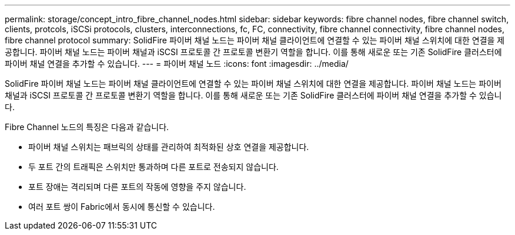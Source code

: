 ---
permalink: storage/concept_intro_fibre_channel_nodes.html 
sidebar: sidebar 
keywords: fibre channel nodes, fibre channel switch, clients, protcols, iSCSi protocols, clusters, interconnections, fc, FC, connectivity, fibre channel connectivity, fibre channel nodes, fibre channel protocol 
summary: SolidFire 파이버 채널 노드는 파이버 채널 클라이언트에 연결할 수 있는 파이버 채널 스위치에 대한 연결을 제공합니다. 파이버 채널 노드는 파이버 채널과 iSCSI 프로토콜 간 프로토콜 변환기 역할을 합니다. 이를 통해 새로운 또는 기존 SolidFire 클러스터에 파이버 채널 연결을 추가할 수 있습니다. 
---
= 파이버 채널 노드
:icons: font
:imagesdir: ../media/


[role="lead"]
SolidFire 파이버 채널 노드는 파이버 채널 클라이언트에 연결할 수 있는 파이버 채널 스위치에 대한 연결을 제공합니다. 파이버 채널 노드는 파이버 채널과 iSCSI 프로토콜 간 프로토콜 변환기 역할을 합니다. 이를 통해 새로운 또는 기존 SolidFire 클러스터에 파이버 채널 연결을 추가할 수 있습니다.

Fibre Channel 노드의 특징은 다음과 같습니다.

* 파이버 채널 스위치는 패브릭의 상태를 관리하여 최적화된 상호 연결을 제공합니다.
* 두 포트 간의 트래픽은 스위치만 통과하며 다른 포트로 전송되지 않습니다.
* 포트 장애는 격리되며 다른 포트의 작동에 영향을 주지 않습니다.
* 여러 포트 쌍이 Fabric에서 동시에 통신할 수 있습니다.

